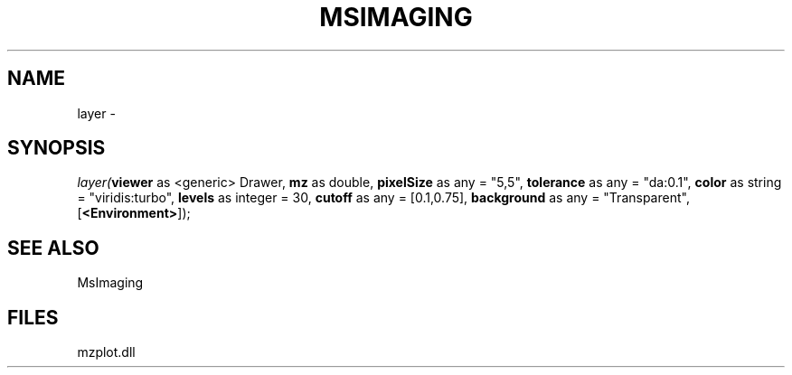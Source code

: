 .\" man page create by R# package system.
.TH MSIMAGING 1 2000-1月 "layer" "layer"
.SH NAME
layer \- 
.SH SYNOPSIS
\fIlayer(\fBviewer\fR as <generic> Drawer, 
\fBmz\fR as double, 
\fBpixelSize\fR as any = "5,5", 
\fBtolerance\fR as any = "da:0.1", 
\fBcolor\fR as string = "viridis:turbo", 
\fBlevels\fR as integer = 30, 
\fBcutoff\fR as any = [0.1,0.75], 
\fBbackground\fR as any = "Transparent", 
[\fB<Environment>\fR]);\fR
.SH SEE ALSO
MsImaging
.SH FILES
.PP
mzplot.dll
.PP
